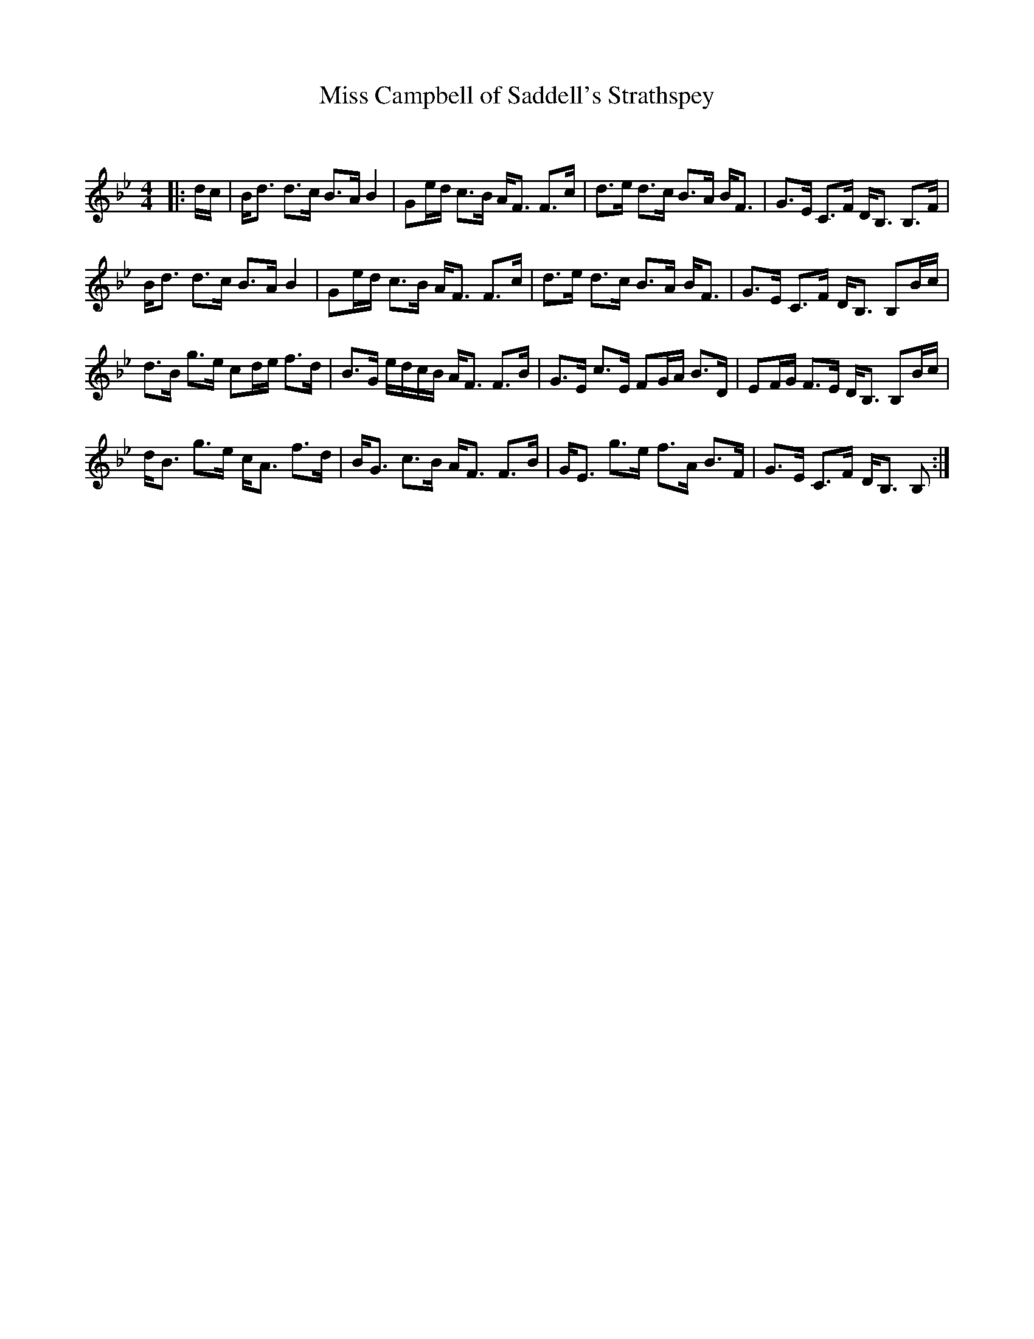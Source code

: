 X:1
T: Miss Campbell of Saddell's Strathspey
C:
R:Strathspey
Q: 128
K:Bb
M:4/4
L:1/16
|:dc|Bd3 d3c B3A B4|G2ed c3B AF3 F3c|d3e d3c B3A BF3|G3E C3F DB,3 B,3F|
Bd3 d3c B3A B4|G2ed c3B AF3 F3c|d3e d3c B3A BF3|G3E C3F DB,3 B,2Bc|
d3B g3e c2de f3d|B3G edcB AF3 F3B|G3E c3E F2GA B3D|E2FG F3E DB,3 B,2Bc|
dB3 g3e cA3 f3d|BG3 c3B AF3 F3B|GE3 g3e f3A B3F|G3E C3F DB,3 B,2:|
